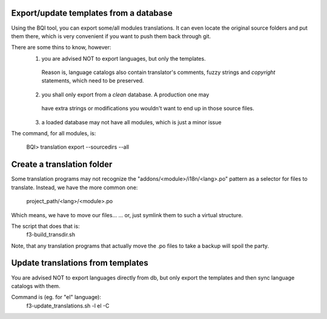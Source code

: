 
Export/update templates from a database
-----------------------------------------

Using the BQI tool, you can export some/all modules translations. It can
even locate the original source folders and put them there, which is very
convenient if you want to push them back through git.

There are some thins to know, however:
  1. you are advised NOT to export languages, but only the templates.
    Reason is, language catalogs also contain translator's comments, fuzzy
    strings and *copyright* statements, which need to be preserved.
  2. you shall only export from a *clean* database. A production one may
    have extra strings or modifications you wouldn't want to end up in those
    source files.
  3. a loaded database may not have all modules, which is just a minor issue

The command, for all modules, is:

    BQI> translation export --sourcedirs --all


Create a translation folder
-----------------------------

Some translation programs may not recognize the "addons/<module>/i18n/<lang>.po"
pattern as a selector for files to translate.
Instead, we have the more common one:
    project_path/<lang>/<module>.po

Which means, we have to move our files...
... or, just symlink them to such a virtual structure.

The script that does that is:
   f3-build_transdir.sh

Note, that any translation programs that actually move the .po files to take
a backup will spoil the party.


Update translations from templates
-----------------------------------

You are advised NOT to export languages directly from db, but only export
the templates and then sync language catalogs with them.

Command is (eg. for "el" language):
    f3-update_translations.sh -l el -C


